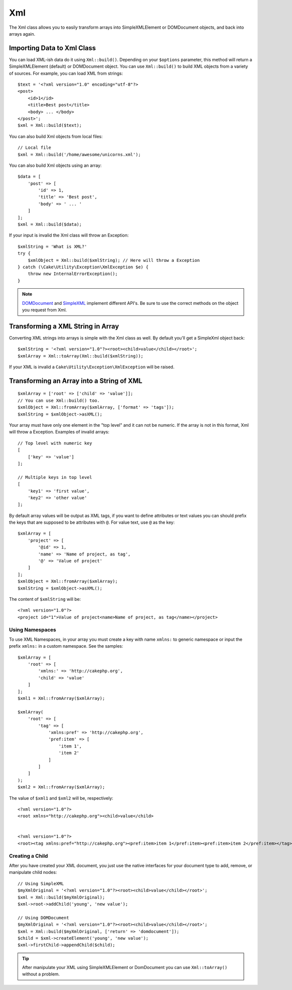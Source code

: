 Xml
###

.. php:namespace:: Cake\Utility

.. php:class:: Xml

The Xml class allows you to easily transform arrays into SimpleXMLElement or
DOMDocument objects, and back into arrays again.


Importing Data to Xml Class
===========================

.. php:staticmethod:: build($input, array $options = [])

You can load XML-ish data do it using ``Xml::build()``. Depending on your
``$options`` parameter, this method will return a SimpleXMLElement (default)
or DOMDocument object. You can use ``Xml::build()`` to build XML
objects from a variety of sources.  For example, you can load XML from
strings::

    $text = '<?xml version="1.0" encoding="utf-8"?>
    <post>
        <id>1</id>
        <title>Best post</title>
        <body> ... </body>
    </post>';
    $xml = Xml::build($text);

You can also build Xml objects from local files::

    // Local file
    $xml = Xml::build('/home/awesome/unicorns.xml');

You can also build Xml objects using an array::

    $data = [
        'post' => [
            'id' => 1,
            'title' => 'Best post',
            'body' => ' ... '
        ]
    ];
    $xml = Xml::build($data);

If your input is invalid the Xml class will throw an Exception::

    $xmlString = 'What is XML?'
    try {
        $xmlObject = Xml::build($xmlString); // Here will throw a Exception
    } catch (\Cake\Utility\Exception\XmlException $e) {
        throw new InternalErrorException();
    }

.. note::

    `DOMDocument <http://php.net/domdocument>`_ and
    `SimpleXML <http://php.net/simplexml>`_ implement different API's.
    Be sure to use the correct methods on the object you request from Xml.


Transforming a XML String in Array
==================================

.. php:staticmethod:: toArray($obj);

Converting XML strings into arrays is simple with the Xml class as well. By
default you'll get a SimpleXml object back::

    $xmlString = '<?xml version="1.0"?><root><child>value</child></root>';
    $xmlArray = Xml::toArray(Xml::build($xmlString));

If your XML is invalid a ``Cake\Utility\Exception\XmlException`` will be raised.

Transforming an Array into a String of XML
==========================================

::

    $xmlArray = ['root' => ['child' => 'value']];
    // You can use Xml::build() too.
    $xmlObject = Xml::fromArray($xmlArray, ['format' => 'tags']);
    $xmlString = $xmlObject->asXML();

Your array must have only one element in the "top level" and it can not be
numeric. If the array is not in this format, Xml will throw a Exception.
Examples of invalid arrays::

    // Top level with numeric key
    [
        ['key' => 'value']
    ];

    // Multiple keys in top level
    [
        'key1' => 'first value',
        'key2' => 'other value'
    ];


By default array values will be output as XML tags, if you want to define
attributes or text values you can should prefix the keys that are supposed to be
attributes with ``@``. For value text, use ``@`` as the key::

    $xmlArray = [
        'project' => [
            '@id' => 1,
            'name' => 'Name of project, as tag',
            '@' => 'Value of project'
        ]
    ];
    $xmlObject = Xml::fromArray($xmlArray);
    $xmlString = $xmlObject->asXML();

The content of ``$xmlString`` will be::

    <?xml version="1.0"?>
    <project id="1">Value of project<name>Name of project, as tag</name></project>


Using Namespaces
----------------

To use XML Namespaces, in your array you must create a key with name ``xmlns:``
to generic namespace or input the prefix ``xmlns:`` in a custom namespace. See
the samples::

    $xmlArray = [
        'root' => [
            'xmlns:' => 'http://cakephp.org',
            'child' => 'value'
        ]
    ];
    $xml1 = Xml::fromArray($xmlArray);

    $xmlArray(
        'root' => [
            'tag' => [
                'xmlns:pref' => 'http://cakephp.org',
                'pref:item' => [
                    'item 1',
                    'item 2'
                ]
            ]
        ]
    );
    $xml2 = Xml::fromArray($xmlArray);

The value of ``$xml1`` and ``$xml2`` will be, respectively::

    <?xml version="1.0"?>
    <root xmlns="http://cakephp.org"><child>value</child>


    <?xml version="1.0"?>
    <root><tag xmlns:pref="http://cakephp.org"><pref:item>item 1</pref:item><pref:item>item 2</pref:item></tag></root>

Creating a Child
----------------

After you have created your XML document, you just use the native interfaces for
your document type to add, remove, or manipulate child nodes::

    // Using SimpleXML
    $myXmlOriginal = '<?xml version="1.0"?><root><child>value</child></root>';
    $xml = Xml::build($myXmlOriginal);
    $xml->root->addChild('young', 'new value');

    // Using DOMDocument
    $myXmlOriginal = '<?xml version="1.0"?><root><child>value</child></root>';
    $xml = Xml::build($myXmlOriginal, ['return' => 'domdocument']);
    $child = $xml->createElement('young', 'new value');
    $xml->firstChild->appendChild($child);

.. tip::

    After manipulate your XML using SimpleXMLElement or DomDocument you can use
    ``Xml::toArray()`` without a problem.

.. meta::
    :title lang=en: Xml
    :keywords lang=en: array php,xml class,xml objects,post xml,xml object,string url,string data,xml parser,php 5,bakery,constructor,php xml,cakephp,php file,unicorns,meth
